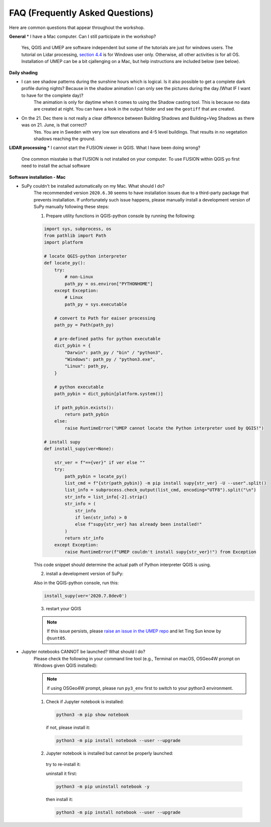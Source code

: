 .. _FAQ:

FAQ (Frequently Asked Questions)
--------------------------------

Here are common questions that appear throughout the workshop.

**General**
* I have a Mac computer. Can I still participate in the workshop?
   Yes, QGIS and UMEP are software independent but some of the tutorials are just for windows users. The tutorial on Lidar processing, `section 4.4 <https://umep-workshop.readthedocs.io/en/latest/GettingData/GIS3.html>`__ is for Windows user only. Otherwise, all other activities is for all OS. Installation of UMEP can be a bit cjallenging on a Mac, but help instructions are included below (see below).

**Daily shading**

* I can see shadow patterns during the sunshine hours which is logical. Is it also possible to get a complete dark profile during nights? Because in the shadow animation I can only see the pictures during the day.(What IF I want to have for the complete day)?
    The animation is only for daytime when it comes to using the Shadow casting tool. This is because no data are created at night. You can have a look in the output folder and see the ``geotiff`` that are created.

* On the 21. Dec there is not really a clear difference between Building Shadows and Building+Veg Shadows as there was on 21. June, is that correct?
    Yes. You are in Sweden with very low sun elevations and 4-5 level buildings. That results in no vegetation shadows reaching the ground.

**LIDAR processing**
* I cannot start the FUSION viewer in QGIS. What I have been doing wrong?
    One common misstake is that FUSION is not installed on your computer. To use FUSION within QGIS yo first need to install the actual software

**Software installation - Mac**

.. _supy_umep_install:

* SuPy couldn't be installed automatically on my Mac. What should I do?
    The recommended version ``2020.6.30`` seems to have installation issues due to a third-party package that prevents installation.
    If unfortunately such issue happens, please manually install a development version of SuPy manually following these steps:

    1. Prepare utility functions in QGIS-python console by running the following:

    .. code-block:: python

        import sys, subprocess, os
        from pathlib import Path
        import platform

        # locate QGIS-python interpreter
        def locate_py():
            try:
                # non-Linux
                path_py = os.environ["PYTHONHOME"]
            except Exception:
                # Linux
                path_py = sys.executable

            # convert to Path for eaiser processing
            path_py = Path(path_py)

            # pre-defined paths for python executable
            dict_pybin = {
                "Darwin": path_py / "bin" / "python3",
                "Windows": path_py / "python3.exe",
                "Linux": path_py,
            }

            # python executable
            path_pybin = dict_pybin[platform.system()]

            if path_pybin.exists():
                return path_pybin
            else:
                raise RuntimeError("UMEP cannot locate the Python interpreter used by QGIS!")

        # install supy
        def install_supy(ver=None):

            str_ver = f"=={ver}" if ver else ""
            try:
                path_pybin = locate_py()
                list_cmd = f"{str(path_pybin)} -m pip install supy{str_ver} -U --user".split()
                list_info = subprocess.check_output(list_cmd, encoding="UTF8").split("\n")
                str_info = list_info[-2].strip()
                str_info = (
                    str_info
                    if len(str_info) > 0
                    else f"supy{str_ver} has already been installed!"
                )
                return str_info
            except Exception:
                raise RuntimeError(f"UMEP couldn't install supy{str_ver}!") from Exception

    This code snippet should determine the actual path of Python interpreter QGIS is using.

    2. install a development version of SuPy:

    Also in the QGIS-python console, run this:

    .. code-block:: python

        install_supy(ver='2020.7.8dev0')

    3. restart your QGIS

    .. note:: If this issue persists, please `raise an issue in the UMEP repo <https://github.com/UMEP-dev/UMEP/issues/new/choose>`_ and let Ting Sun know by ``@sunt05``.



.. _jn_install:

* Jupyter notebooks CANNOT be launched? What should I do?
   Please check the following in your command line tool (e.g., Terminal on macOS, OSGeo4W prompt on Windows given QGIS installed):

   .. note:: if using OSGeo4W prompt, please run ``py3_env`` first to switch to your python3 environment.

   1. Check if Jupyter notebook is installed:

    .. code-block:: shell

        python3 -m pip show notebook

    if not, please install it:

    .. code-block:: shell

        python3 -m pip install notebook --user --upgrade

   2. Jupyter notebook is installed but cannot be properly launched:

    try to re-install it:

    uninstall it first:

    .. code-block:: shell

        python3 -m pip uninstall notebook -y

    then install it:

    .. code-block:: shell

        python3 -m pip install notebook --user --upgrade
